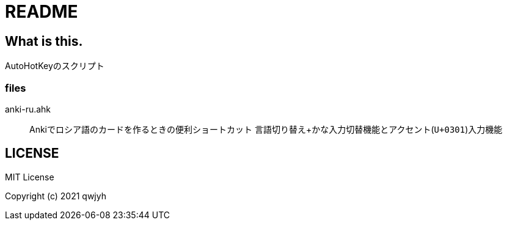 = README

== What is this.
AutoHotKeyのスクリプト

=== files
anki-ru.ahk:: Ankiでロシア語のカードを作るときの便利ショートカット
言語切り替え+かな入力切替機能とアクセント(`U+0301`)入力機能


== LICENSE
MIT License

Copyright (c) 2021 qwjyh